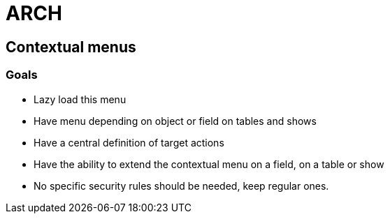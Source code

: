 = ARCH

== Contextual menus

=== Goals

* Lazy load this menu
* Have menu depending on object or field on tables and shows
* Have a central definition of target actions
* Have the ability to extend the contextual menu on a field, on a table or show
* No specific security rules should be needed, keep regular ones.
